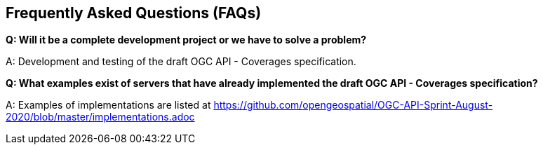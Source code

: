 == Frequently Asked Questions (FAQs)

*Q: Will it be a complete development project or we have to solve a problem?*

A: Development and testing of the draft OGC API - Coverages specification.

*Q: What examples exist of servers that have already implemented the draft OGC API - Coverages specification?*

A: Examples of implementations are listed at https://github.com/opengeospatial/OGC-API-Sprint-August-2020/blob/master/implementations.adoc
